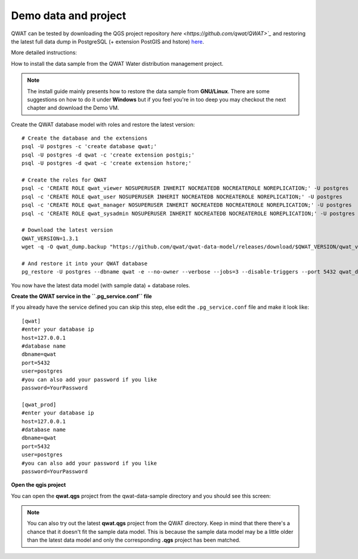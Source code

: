 *********************
Demo data and project
*********************

QWAT can be tested by downloading the QGS project repository `here <https://github.com/qwat/QWAT>`_` and restoring the latest full data dump in PostgreSQL (+ extension PostGIS and hstore) `here <https://github.com/qwat/qwat-data-model/releases>`_.

More detailed instructions:

How to install the data sample from the QWAT Water distribution management project.

.. note::

 The install guide mainly presents how to restore the data sample from **GNU/Linux**.
 There are some suggestions on how to do it under **Windows** but if you feel you're in too deep
 you may checkout the next chapter and download the Demo VM.


Create the QWAT database model with roles and restore the latest version:

::

  # Create the database and the extensions
  psql -U postgres -c 'create database qwat;'
  psql -U postgres -d qwat -c 'create extension postgis;'
  psql -U postgres -d qwat -c 'create extension hstore;'

  # Create the roles for QWAT
  psql -c 'CREATE ROLE qwat_viewer NOSUPERUSER INHERIT NOCREATEDB NOCREATEROLE NOREPLICATION;' -U postgres
  psql -c 'CREATE ROLE qwat_user NOSUPERUSER INHERIT NOCREATEDB NOCREATEROLE NOREPLICATION;' -U postgres
  psql -c 'CREATE ROLE qwat_manager NOSUPERUSER INHERIT NOCREATEDB NOCREATEROLE NOREPLICATION;' -U postgres
  psql -c 'CREATE ROLE qwat_sysadmin NOSUPERUSER INHERIT NOCREATEDB NOCREATEROLE NOREPLICATION;' -U postgres

  # Download the latest version
  QWAT_VERSION=1.3.1
  wget -q -O qwat_dump.backup "https://github.com/qwat/qwat-data-model/releases/download/$QWAT_VERSION/qwat_v"$QWAT_VERSION"_data_and_structure_sample.backup"
  
  # And restore it into your QWAT database
  pg_restore -U postgres --dbname qwat -e --no-owner --verbose --jobs=3 --disable-triggers --port 5432 qwat_dump.backup
  
You now have the latest data model (with sample data) + database roles.

**Create the QWAT service in the ``.pg_service.conf`` file**

If you already have the service defined you can skip this step, else edit the ``.pg_service.conf`` file and make it look like:

::

    [qwat]
    #enter your database ip
    host=127.0.0.1
    #database name
    dbname=qwat
    port=5432
    user=postgres
    #you can also add your password if you like
    password=YourPassword

    [qwat_prod]
    #enter your database ip
    host=127.0.0.1
    #database name
    dbname=qwat
    port=5432
    user=postgres
    #you can also add your password if you like
    password=YourPassword

**Open the qgis project**

You can open the **qwat.qgs** project from the qwat-data-sample directory and you should see this screen:

.. image:: img/qgis.png

.. note::

 You can also try out the latest **qwat.qgs** project from the QWAT directory. Keep in mind that there there's a chance
 that it doesn't fit the sample data model. This is because the sample data model may be a little older than the latest
 data model and only the corresponding **.qgs** project has been matched.
